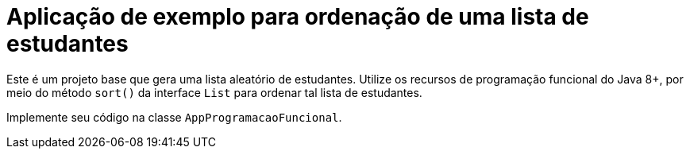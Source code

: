= Aplicação de exemplo para ordenação de uma lista de estudantes

Este é um projeto base que gera uma lista aleatório de estudantes.
Utilize os recursos de programação funcional do Java 8+,
por meio do método `sort()` da interface `List` para ordenar
tal lista de estudantes.

Implemente seu código na classe `AppProgramacaoFuncional`.